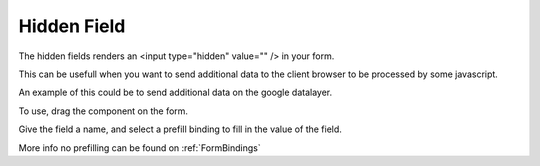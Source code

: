 ============
Hidden Field
============

The hidden fields renders an <input type="hidden" value="" /> in your form.

This can be usefull when you want to send additional data to the client browser to be processed by some javascript.

An example of this could be to send additional data on the google datalayer.

To use, drag the component on the form.

.. image:: hidden.png

Give the field a name, and select a prefill binding to fill in the value of the field.

More info no prefilling can be found on :ref:`FormBindings`